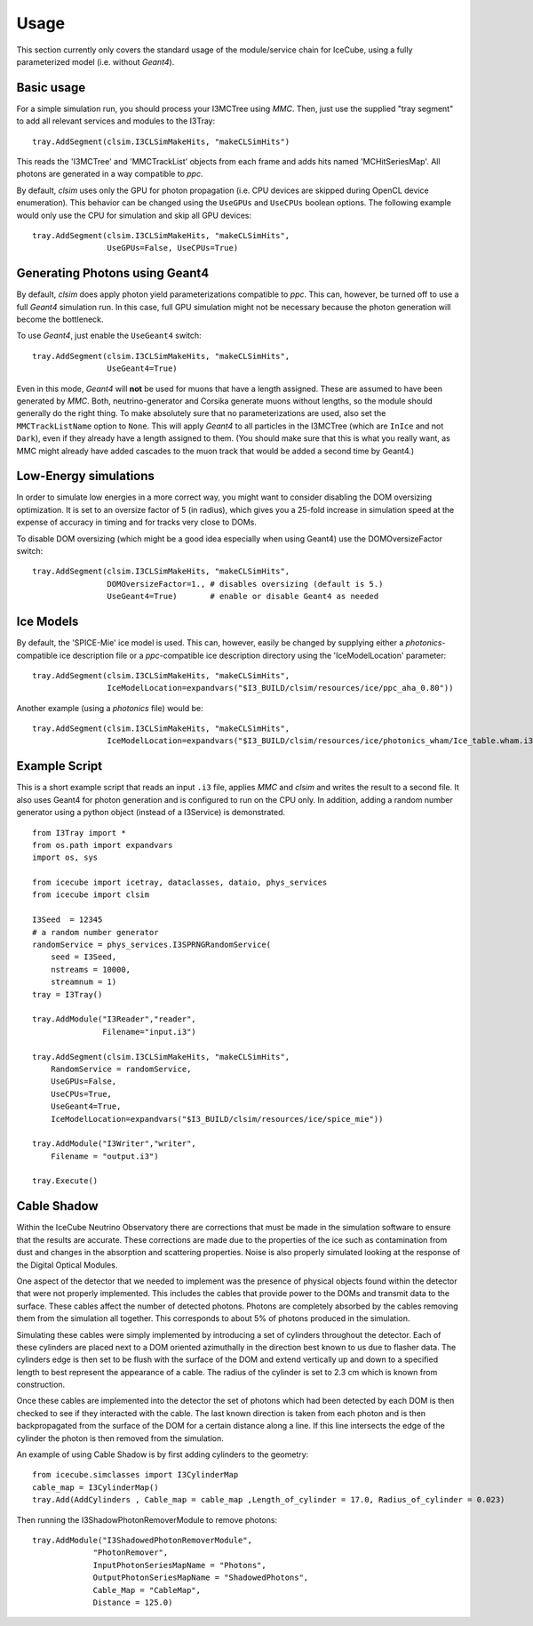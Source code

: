 Usage
=====

This section currently only covers the standard usage of the module/service
chain for IceCube, using a fully parameterized model (i.e. without *Geant4*).

Basic usage
-----------

For a simple simulation run, you should process your I3MCTree using *MMC*.
Then, just use the supplied "tray segment" to add all relevant services
and modules to the I3Tray::

   tray.AddSegment(clsim.I3CLSimMakeHits, "makeCLSimHits")

This reads the 'I3MCTree' and 'MMCTrackList' objects from each frame
and adds hits named 'MCHitSeriesMap'. All photons are generated in a way
compatible to *ppc*.

By default, *clsim* uses only the GPU for photon propagation (i.e.
CPU devices are skipped during OpenCL device enumeration). This behavior can
be changed using the ``UseGPUs`` and ``UseCPUs`` boolean options. The following
example would only use the CPU for simulation and skip all GPU devices::

   tray.AddSegment(clsim.I3CLSimMakeHits, "makeCLSimHits",
                   UseGPUs=False, UseCPUs=True)

Generating Photons using Geant4
-------------------------------

By default, *clsim* does apply photon yield parameterizations compatible
to *ppc*. This can, however, be turned off to use a full *Geant4* simulation
run. In this case, full GPU simulation might not be necessary because the photon
generation will become the bottleneck. 

To use *Geant4*, just enable the ``UseGeant4`` switch::

   tray.AddSegment(clsim.I3CLSimMakeHits, "makeCLSimHits",
                   UseGeant4=True)

Even in this mode, *Geant4* will **not** be used for muons that have a length
assigned. These are assumed to have been generated by *MMC*. Both, neutrino-generator
and Corsika generate muons without lengths, so the module should generally
do the right thing. To make absolutely sure that no parameterizations are used,
also set the ``MMCTrackListName`` option to ``None``. This will apply *Geant4* to all
particles in the I3MCTree (which are ``InIce`` and not ``Dark``), even if they
already have a length assigned to them. (You should make sure that this is what you
really want, as MMC might already have added cascades to the muon track that would
be added a second time by Geant4.)

Low-Energy simulations
----------------------

In order to simulate low energies in a more correct way, you might want to
consider disabling the DOM oversizing optimization. It is set to an oversize
factor of 5 (in radius), which gives you a 25-fold increase in simulation
speed at the expense of accuracy in timing and for tracks very close to DOMs.

To disable DOM oversizing (which might be a good idea especially when using Geant4)
use the DOMOversizeFactor switch::

   tray.AddSegment(clsim.I3CLSimMakeHits, "makeCLSimHits",
                   DOMOversizeFactor=1., # disables oversizing (default is 5.)
                   UseGeant4=True)       # enable or disable Geant4 as needed

Ice Models
----------

By default, the 'SPICE-Mie' ice model is used. This can, however, easily be changed by
supplying either a *photonics*-compatible ice description file or a
*ppc*-compatible ice description directory using the 'IceModelLocation'
parameter::

   tray.AddSegment(clsim.I3CLSimMakeHits, "makeCLSimHits",
                   IceModelLocation=expandvars("$I3_BUILD/clsim/resources/ice/ppc_aha_0.80"))

Another example (using a *photonics* file) would be::

   tray.AddSegment(clsim.I3CLSimMakeHits, "makeCLSimHits",
                   IceModelLocation=expandvars("$I3_BUILD/clsim/resources/ice/photonics_wham/Ice_table.wham.i3coords.cos090.11jul2011.txt"))

Example Script
--------------

This is a short example script that reads an input ``.i3`` file,
applies *MMC* and *clsim* and writes the result to a second file.
It also uses Geant4 for photon generation and is configured to run
on the CPU only. In addition, adding a random number generator using
a python object (instead of a I3Service) is demonstrated.

.. highlight:: python

::

   from I3Tray import *
   from os.path import expandvars
   import os, sys

   from icecube import icetray, dataclasses, dataio, phys_services
   from icecube import clsim

   I3Seed  = 12345
   # a random number generator
   randomService = phys_services.I3SPRNGRandomService(
       seed = I3Seed,
       nstreams = 10000,
       streamnum = 1)
   tray = I3Tray()

   tray.AddModule("I3Reader","reader",
                  Filename="input.i3")

   tray.AddSegment(clsim.I3CLSimMakeHits, "makeCLSimHits",
       RandomService = randomService,
       UseGPUs=False,
       UseCPUs=True, 
       UseGeant4=True,
       IceModelLocation=expandvars("$I3_BUILD/clsim/resources/ice/spice_mie"))

   tray.AddModule("I3Writer","writer",
       Filename = "output.i3")

   tray.Execute()
   
Cable Shadow
------------

Within the IceCube Neutrino Observatory there are corrections that must be made in the simulation software to
ensure that the results are accurate. These corrections are made due to the properties of the ice such as
contamination from dust and changes in the absorption and scattering properties. Noise is also properly
simulated looking at the response of the Digital Optical Modules.


One aspect of the detector that we needed to implement was the presence of physical objects found within the
detector that were not properly implemented. This includes the cables that provide power to the DOMs and
transmit data to the surface. These cables affect the number of detected photons. Photons are completely
absorbed by the cables removing them from the simulation all together. This corresponds to about 5% of photons
produced in the simulation.

Simulating these cables were simply implemented by introducing a set of cylinders throughout the detector. Each
of these cylinders are placed next to a DOM oriented azimuthally in the direction best known to us due to
flasher data. The cylinders edge is then set to be flush with the surface of the DOM and extend vertically up
and down to a specified length to best represent the appearance of a cable. The radius of the cylinder is set to
2.3 cm which is known from construction.


Once these cables are implemented into the detector the set of photons which had been detected by each DOM is
then checked to see if they interacted with the cable. The last known direction is taken from each photon and is
then backpropagated from the surface of the DOM for a certain distance along a line. If this line intersects the
edge of the cylinder the photon is then removed from the simulation.

An example of using Cable Shadow is by first adding cylinders to the geometry::

  from icecube.simclasses import I3CylinderMap
  cable_map = I3CylinderMap()
  tray.Add(AddCylinders , Cable_map = cable_map ,Length_of_cylinder = 17.0, Radius_of_cylinder = 0.023)

Then running the I3ShadowPhotonRemoverModule to remove photons::

  tray.AddModule("I3ShadowedPhotonRemoverModule",
               "PhotonRemover",
	       InputPhotonSeriesMapName = "Photons",
               OutputPhotonSeriesMapName = "ShadowedPhotons",
               Cable_Map = "CableMap",
               Distance = 125.0)

  

.. figure:: First_Cable_Shadow_image.png
   :scale: 50 %
   :align: left

.. figure:: Second_Cable_Shadow_Image.png
   :scale: 50 %
   :align: right

